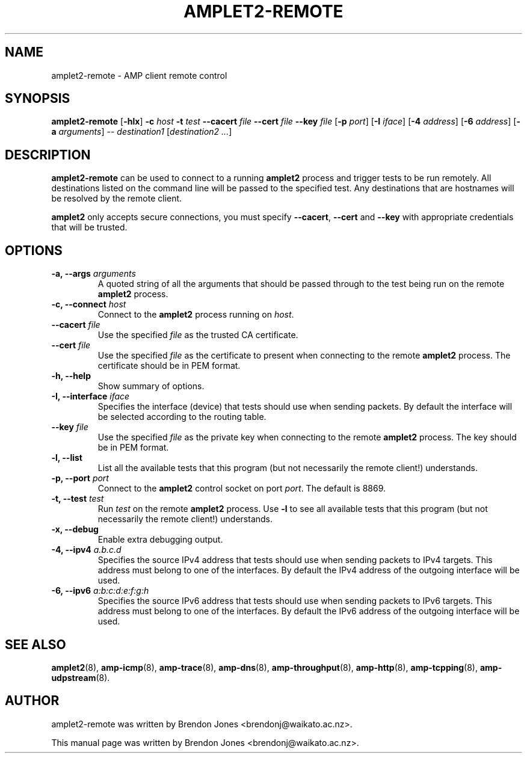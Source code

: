.TH AMPLET2-REMOTE 8 "2016-09-20" "amplet2-client" "The Active Measurement Project"

.SH NAME
amplet2-remote \- AMP client remote control


.SH SYNOPSIS
\fBamplet2-remote\fR [\fB-hlx\fR] \fB-c \fIhost\fR \fB-t \fItest\fR \fB--cacert \fIfile\fR \fB--cert \fIfile\fR \fB--key \fIfile\fR [\fB-p \fIport\fR] [\fB-I \fIiface\fR] [\fB-4 \fIaddress\fR] [\fB-6 \fIaddress\fR] [\fB-a \fIarguments\fR] -- \fIdestination1\fR [\fIdestination2\fR \fI...\fR]


.SH DESCRIPTION
\fBamplet2-remote\fP can be used to connect to a running \fBamplet2\fP process
and trigger tests to be run remotely. All destinations listed on the
command line will be passed to the specified test. Any destinations that are
hostnames will be resolved by the remote client.

\fBamplet2\fP only accepts secure connections, you must specify \fB--cacert\fP,
\fB--cert\fP and \fB--key\fP with appropriate credentials that will be trusted.


.SH OPTIONS
.TP
\fB-a, --args \fIarguments\fR
A quoted string of all the arguments that should be passed through to the test
being run on the remote \fBamplet2\fP process.


.TP
\fB-c, --connect \fIhost\fR
Connect to the \fBamplet2\fP process running on \fIhost\fR.


.TP
\fB--cacert \fIfile\fR
Use the specified \fIfile\fR as the trusted CA certificate.


.TP
\fB--cert \fIfile\fR
Use the specified \fIfile\fR as the certificate to present when connecting to
the remote \fBamplet2\fP process. The certificate should be in PEM format.


.TP
\fB-h, --help\fR
Show summary of options.


.TP
\fB-I, --interface \fIiface\fR
Specifies the interface (device) that tests should use when sending packets.
By default the interface will be selected according to the routing table.


.TP
\fB--key \fIfile\fR
Use the specified \fIfile\fR as the private key when connecting to
the remote \fBamplet2\fP process. The key should be in PEM format.


.TP
\fB-l, --list\fR
List all the available tests that this program (but not necessarily the remote
client!) understands.


.TP
\fB-p, --port \fIport\fR
Connect to the \fBamplet2\fP control socket on port \fIport\fR. The default is
8869.


.TP
\fB-t, --test \fItest\fR
Run \fItest\fR on the remote \fBamplet2\fP process. Use \fB-l\fP to see all
available tests that this program (but not necessarily the remote client!)
understands.


.TP
\fB-x, --debug\fR
Enable extra debugging output.


.TP
\fB-4, --ipv4 \fIa.b.c.d\fR
Specifies the source IPv4 address that tests should use when sending packets to
IPv4 targets. This address must belong to one of the interfaces.
By default the IPv4 address of the outgoing interface will be used.


.TP
\fB-6, --ipv6 \fIa:b:c:d:e:f:g:h\fR
Specifies the source IPv6 address that tests should use when sending packets to
IPv6 targets. This address must belong to one of the interfaces.
By default the IPv6 address of the outgoing interface will be used.


.SH SEE ALSO
.BR amplet2 (8),
.BR amp-icmp (8),
.BR amp-trace (8),
.BR amp-dns (8),
.BR amp-throughput (8),
.BR amp-http (8),
.BR amp-tcpping (8),
.BR amp-udpstream (8).


.SH AUTHOR
amplet2-remote was written by Brendon Jones <brendonj@waikato.ac.nz>.

.PP
This manual page was written by Brendon Jones <brendonj@waikato.ac.nz>.

